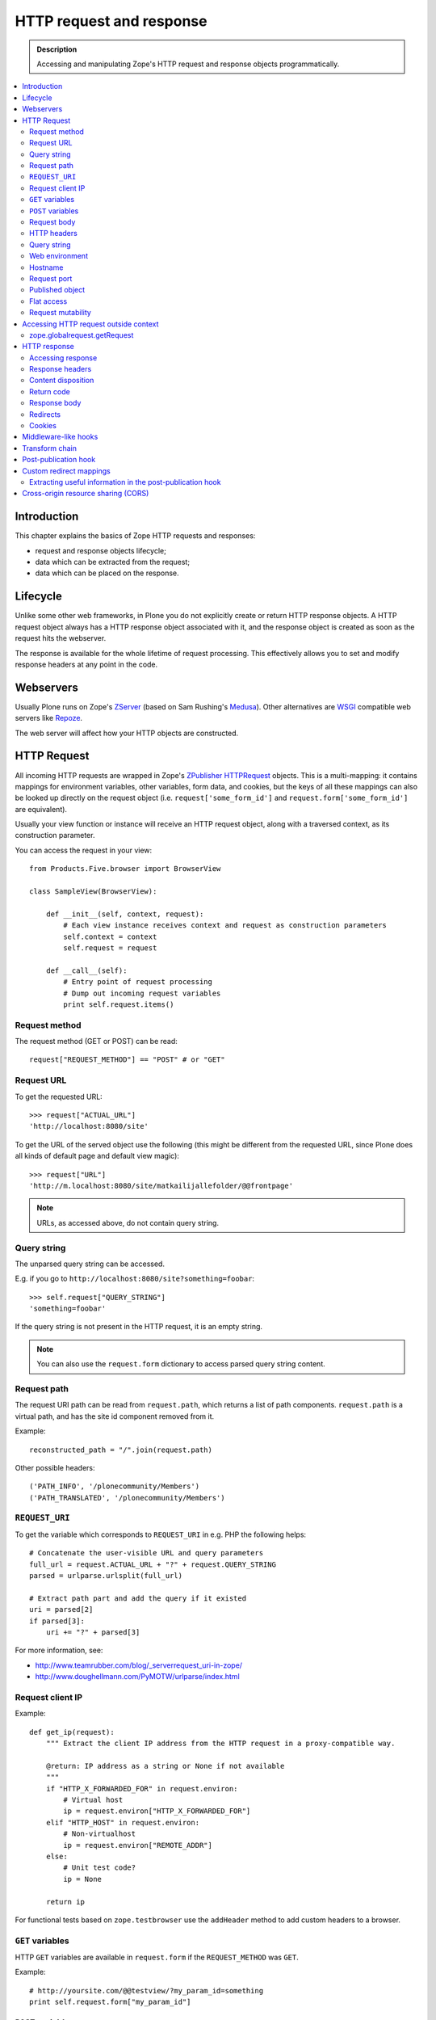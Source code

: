 =========================
HTTP request and response
=========================

.. admonition:: Description

    Accessing and manipulating Zope's HTTP request and response objects programmatically.

.. contents :: :local:

Introduction
============

This chapter explains the basics of Zope HTTP requests and responses:

* request and response objects lifecycle;
* data which can be extracted from the request;
* data which can be placed on the response.

Lifecycle
=========

Unlike some other web frameworks, in Plone you do not explicitly create or
return HTTP response objects.  A HTTP request object always has a HTTP response
object associated with it, and the response object is created as soon as the
request hits the webserver.

The response is available for the whole lifetime of request processing.  This
effectively allows you to set and modify response headers at any point in the
code.

Webservers
==========

Usually Plone runs on Zope's ZServer_ (based on Sam Rushing's Medusa_). Other
alternatives are WSGI_ compatible web servers like Repoze_.

The web server will affect how your HTTP objects are constructed.


HTTP Request
============

All incoming HTTP requests are wrapped in Zope's ZPublisher_ HTTPRequest_
objects. This is a multi-mapping: it contains mappings for environment
variables, other variables, form data, and cookies, but the keys of all these
mappings can also be looked up directly on the request object (i.e.
``request['some_form_id']`` and ``request.form['some_form_id']`` are
equivalent).

Usually your view function or instance will receive an HTTP request object,
along with a traversed context, as its construction parameter.

You can access the request in your view::

    from Products.Five.browser import BrowserView

    class SampleView(BrowserView):

        def __init__(self, context, request):
            # Each view instance receives context and request as construction parameters
            self.context = context
            self.request = request

        def __call__(self):
            # Entry point of request processing
            # Dump out incoming request variables
            print self.request.items()

Request method
--------------

The request method (GET or POST) can be read::

  request["REQUEST_METHOD"] == "POST" # or "GET"


Request URL
-----------

To get the requested URL::

    >>> request["ACTUAL_URL"]
    'http://localhost:8080/site'

To get the URL of the served object use the following (this might be different
from the requested URL, since Plone does all kinds of default page and default
view magic)::

    >>> request["URL"]
    'http://m.localhost:8080/site/matkailijallefolder/@@frontpage'

.. note ::

        URLs, as accessed above, do not contain query string.

Query string
------------

The unparsed query string can be accessed.

E.g. if you go to ``http://localhost:8080/site?something=foobar``::

    >>> self.request["QUERY_STRING"]
    'something=foobar'

If the query string is not present in the HTTP request, it is an empty string.

.. note ::

    You can also use the ``request.form`` dictionary to access parsed query
    string content.

Request path
------------

The request URI path can be read from ``request.path``, which returns a list of
path components.  ``request.path`` is a virtual path, and has the site id
component removed from it.

Example::

    reconstructed_path = "/".join(request.path)

Other possible headers::

    ('PATH_INFO', '/plonecommunity/Members')
    ('PATH_TRANSLATED', '/plonecommunity/Members')

.. TODO:: What's the difference?

``REQUEST_URI``
---------------

To get the variable which corresponds to ``REQUEST_URI`` in e.g. PHP the
following helps::

    # Concatenate the user-visible URL and query parameters
    full_url = request.ACTUAL_URL + "?" + request.QUERY_STRING
    parsed = urlparse.urlsplit(full_url)

    # Extract path part and add the query if it existed
    uri = parsed[2]
    if parsed[3]:
        uri += "?" + parsed[3]


For more information, see:

* http://www.teamrubber.com/blog/_serverrequest_uri-in-zope/

* http://www.doughellmann.com/PyMOTW/urlparse/index.html

Request client IP
-----------------

Example::

    def get_ip(request):
        """ Extract the client IP address from the HTTP request in a proxy-compatible way.

        @return: IP address as a string or None if not available
        """
        if "HTTP_X_FORWARDED_FOR" in request.environ:
            # Virtual host
            ip = request.environ["HTTP_X_FORWARDED_FOR"]
        elif "HTTP_HOST" in request.environ:
            # Non-virtualhost
            ip = request.environ["REMOTE_ADDR"]
        else:
            # Unit test code?
            ip = None

        return ip

For functional tests based on ``zope.testbrowser`` use the ``addHeader`` method
to add custom headers to a browser.

``GET`` variables
-----------------

HTTP ``GET`` variables are available in ``request.form`` if the ``REQUEST_METHOD`` was ``GET``.

Example::


    # http://yoursite.com/@@testview/?my_param_id=something
    print self.request.form["my_param_id"]

``POST`` variables
------------------

HTTP ``POST`` varibles are available in ``request.form``::

    print request.form.items() # Everything POST brought to us

There is no difference in accessing ``GET`` and ``POST`` variables.

Request body
----------------
The request body can be retrieved from the HTTPRequest_ object by using the get method with the key ``BODY``::

    print request.get('BODY')  # Prints the content of the request body


HTTP headers
------------

HTTP headers are available through ``request.get_header()`` and the
``request.environ`` dictionary.

Example::

    referer = self.request.get_header("referer") # Page referer (the page from user came from)

    if referer == None: # referer will be none if it was missing
        pass

Dumping all headers::

    for name, value in request.environ.items():
        print "%s: %s" % (name, value)

A simple ZMI Python script to dump all HTTP request headers::

    from StringIO import StringIO

    # Import a standard function, and get the HTML request and response objects.
    from Products.PythonScripts.standard import html_quote
    request = container.REQUEST
    response =  request.response

    buffer = StringIO()

    response.setHeader("Content-type", "text/plain")

    for name, value in request.environ.items():
        print >> buffer, "%s: %s" % (name, value)

    return buffer.getvalue()


Query string
------------

To access the raw HTTP ``GET`` query string::

    query_string = request["QUERY_STRING"]


Web environment
---------------

The web server exposes its own environment variables in ``request.other``
(ZServer_) or ``request.environ`` (Repoze_ and other WSGI_-based web servers)::

    print request.other.items()

    user_agent = request.other["HTTP_USER_AGENT"]

    user_agent = request.environ["HTTP_USER_AGENT"] # WSGI or Repoze server

Hostname
--------

Below is an example to get the HTTP server name in a safe manner, taking
virtual hosting into account::

    def get_hostname(request):
        """ Extract hostname in virtual-host-safe manner

        @param request: HTTPRequest object, assumed contains environ dictionary

        @return: Host DNS name, as requested by client. Lowercased, no port part.
                 Return None if host name is not present in HTTP request headers
                 (e.g. unit testing).
        """

        if "HTTP_X_FORWARDED_HOST" in request.environ:
            # Virtual host
            host = request.environ["HTTP_X_FORWARDED_HOST"]
        elif "HTTP_HOST" in request.environ:
            # Direct client request
            host = request.environ["HTTP_HOST"]
        else:
            return None

        # separate to domain name and port sections
        host=host.split(":")[0].lower()

        return host

See also

* http://httpd.apache.org/docs/2.1/mod/mod_proxy.html#x-headers

* http://zotonic.googlecode.com/hg/doc/varnish.zotonic.vcl (X-Forwarded-Host)



Request port
------------

It is possible to extract the Zope instance port from the request.  This is
useful e.g. for debugging purposes if you have multiple ZEO front ends running,
and you want to identify them easily::

    port = request.get("SERVER_PORT", None)

.. note ::

    The ``SERVER_PORT`` variable returns the port number as a string, not an integer.

.. note ::

    This port number is not the one visible to the external traffic (port 80, HTTP)

Published object
----------------

``request["PUBLISHED"]`` points to a view, method or template which was the last item in the
traversing chain to be called to render the actual page.

To extract the relevant content item from this information you can do e.g. in the after publication hook::

    def find_context(request):
        """Find the context from the request

        http://stackoverflow.com/questions/10489544/getting-published-content-item-out-of-requestpublished-in-plone
        """
        published = request.get('PUBLISHED', None)
        context = getattr(published, '__parent__', None)
        if context is None:
            context = request.PARENTS[0]
        return context

* You might also want to filter out CSS etc. requests

* Please note that ``request[PUBLISHED]`` is set after language negotiation and authentication

* `More complete example <https://github.com/miohtama/silvuple/blob/master/silvuple/negotiator.py>`_

Flat access
-----------

``GET``, ``POST`` and web environment variables are flat mapped
to the request object as a dictionary look up::

    # Comes from POST
    request["input_username"] == request.form["input_username"]

    # Comes from environ
    request.get('HTTP_USER_AGENT') == request.environ["HTTP_USER_AGENT"]

Request mutability
------------------

Even if you can write and add your own attributes to HTTP request objects, this
behavior is discouraged. If you need to create cache variables for request
lifecycle use annotations_.

.. TODO:: Add link to internal annotations examples when written.


Accessing HTTP request outside context
======================================

There are often cases where you would like to get hold of the HTTP request
object, but the underlying framework does not pass it to you.  In these cases
you have two ways to access the request object:

* Use *acquisition* to get the request object from the site root. When Plone
  site traversal starts, the HTTP request is assigned to current site object
  as the ``site.REQUEST`` attribute.

* Use https://pypi.python.org/pypi/five.globalrequest.

Example of getting the request using acquisition::

    # context is any traversed Plone content item
    request = getattr(context, "REQUEST", None)
    if request is not None:
        # Do the normal flow
        ...
    else:
        # This code path was not initiated by an incoming web server request
        # Handle cases like
        # - command line scripts
        # - add-on installer
        # - code called during Zope start up
        # -etc.
        ...

zope.globalrequest.getRequest
-----------------------------

See

* https://pypi.python.org/pypi/five.globalrequest


HTTP response
=============

Usually you do not return HTTP responses directly from your views. Instead, you
modify the existing HTTP response object (associated with the request) and
return the object which will be HTTP response payload.

The returned payload object can be:

* a string (str) 8-bit raw data; or
* an iterable: the response is streamed, instead of memory-buffered.

Accessing response
------------------

You can access the HTTP response if you know the request::

    from Products.Five.browser import BrowserView

    class SampleView(BrowserView):

        def __init__(context, request):
            # Each view instance receives context and request as construction parameters
            self.context = context
            self.request = request

        def __call__(self):
            response = self.request.response
            return "<html><body>Hello world!</body></html>"

Response headers
----------------

Use HTTPResponse_ ``setHeader()`` to set headers::

     # The response is a dynamically generated image
     self.request.response.setHeader("Content-type", "image/jpeg")
     return image_data

Content disposition
-------------------

The ``Content-Disposition`` header is used to set the filename of a download.
It is also used by Flash 10 to check whether Flash download is valid.

Example of setting the download and downloadable filename::

    response = self.request.response
    response.setHeader("Content-type", "text/x-vCard; charset=utf-8")
    response.setHeader("Content-Transfer-Encoding", "8bit")

    cd = 'attachment; filename=%s.vcf' % (context.id)
    response.setHeader('Content-Disposition', cd)

For more information, see:

* http://www.littled.net/new/2008/10/17/plone-and-flash-player-10/
* http://support.microsoft.com/kb/260519

Return code
-----------

Use ``HTTPResponse.setStatus(self, status, reason=None, lock=None)``
to set HTTP return status ("404 Not Found", "500 Internal Error", etc.).

If ``lock=True``, no further modification of the HTTPResponse status are
allowed, and will fail silently.

Response body
-------------

You might want to read or manipulate the response body in the post-publication
hook.

The response body is not always a string or basestring: it can be a generator
or iterable for blob data.

The body is available as the ``response.body`` attribute.

You can change the body using setBody and locking it::

    #lets empty the body and lock it
    response.setBody('', lock=True)

If ``lock=True``, no further modification of the HTTPResponse body
are allowed, and will fail silently.

Redirects
---------

**Real redirects**

Use the ``response.redirect()`` method::

    # This will send a "302 Temporary Redirect" notification to the browser
    response.redirect(new_url)

    # This will send a "301 Permanent Redirect" notification to the browser
    response.redirect(new_url, status=301)

You can lock the status to not let other change the status later in the process
::

    response.redirect(new_url, lock=True)

**Javascript redirects**

You can invoke this Javascript redirect trick from a page template head slot
in a hacky way

.. code-block: html

    <metal :js fill-slot="javascript_head_slot">
    <script type="text/javascript" tal:content="python:'location.href=\''+portal.absolute_url()+'/'+here.remoteUrl+'\';;'">
    </script>
    </metal>
    </head>

Cookies
---------

See :doc:`cookies documentation </develop/plone/sessions/cookies>`.

Middleware-like hooks
=====================

Plone does not have a middleware concept, as everything happens through traversal.
Middleware behavior can be emulated with the *before traverse* hook.
This hook can be installed on any persistent object in the traversing graph.
The hook is persistent, so it is a database change and must be installed using
custom GenericSetup Python code.

.. warning::

    Before traverse hooks cannot create new HTTP responses, or return
    alternative HTTP responses.  Only exception-like HTTP response modification
    is supported, e.g. HTTP redirects. If you need to rewrite the whole
    response, the post-publication hook must be used.

For more information, see:

* http://blog.fourdigits.nl/changing-your-plone-theme-skin-based-on-the-objects-portal_type

* http://zebert.blogspot.com/2008_01_01_archive.html

* http://svn.repoze.org/thirdparty/zopelib/branches/2.9.8/ZPublisher/tests/testBeforeTraverse.py

Examples:

* Redirector: https://plonegomobile.googlecode.com/svn/trunk/gomobile/gomobile.mobile/gomobile/mobile/postpublication.py

Transform chain
===============

Transform chain is a hook into repoze.zope2 that allows third party packages to register a sequence of hooks
that will be allowed to modify the response before it is returned to the browser.

It is used e.g. by ``plone.app.caching``.

More information

* https://pypi.python.org/pypi/plone.transformchain

Post-publication hook
=====================

The post-publication hook is run when:

* the context object has been traversed;
* after the view has been called and the view has rendered the response;
* before the response is sent to the browser;
* before the transaction is committed.

This is practical for caching purposes: it is the ideal place to determine and
insert caching headers into the response.

Read more at the `plone.postpublicationhook package page
<https://pypi.python.org/pypi/plone.postpublicationhook/>`_.

Custom redirect mappings
========================

Below is an example how to install an event handler which checks in the site
root for a TTW Python script and if such exist it asks it to provide a HTTP
redirect.

This behavior allows you to write site-wide redirects easily

* In Python (thank god no Apache regular expressions)

* Redirects can access Plone content items

* You can easily have some redirects migrated from the old (non-Plone) sites

Add the event subscriber to ``configure.zcml``:

.. code-block:: xml

    <configure
        xmlns="http://namespaces.zope.org/zope"
        xmlns:browser="http://namespaces.zope.org/browser"
        xmlns:plone="http://namespaces.plone.org/plone"
        i18n_domain="example.dexterityforms">

        ...

        <subscriber
            for="zope.traversing.interfaces.IBeforeTraverseEvent"
            handler=".redirect.check_redirect"
            />

    </configure>


Create a file ``redirect.py`` and add the code below. Remember to add
``url`` to *Parameter list* of the script on the script edit view::

        """

            Call a custom TTW script and allow it to handle redirects.


            Use Zope Management Interface to add a ``Script (Python)`` item named ``redirect_handler``
            to your site root - you can edit this script in fly to change the redirects.

            * Redirect script must contain ``url`` in its parameter list

        """
        import logging
        from zope.component.hooks import getSite
        from zExceptions import Redirect
        from Products.CMFCore.interfaces import ISiteRoot


        logger = logging.getLogger("redirect")

        def check_redirect(event):
            """
            Check if we have a custom redirect script in Zope application server root.

            If we do then call it and see if we get a redirect.

            The script itself is TTW Python script which may return
            string in the case of redirect or None if no redirect is needed.

            For more examples, check

            https://github.com/zopefoundation/Zope/blob/master/src/Zope2/App/tests/testExceptionHook.py
            """
            site = getSite()
            request = event.request

            url = request["ACTUAL_URL"]

            if "no_redirect" in request.form:
                # Use no_redirect query parameter to disable this behavior in the case
                # you mess up with the redirect script
                return

            # Check if we have a redirect handler script in the site root
            if "redirect_handler" in site:

                try:
                    # Call the script and get its output
                    value = site.redirect_handler(url)
                except Exception, e:
                    # No silent exceptions plz
                    logger.error("Redirect exception for URL:" + url)
                    logger.exception(e)
                    return

                if value is not None and value.startswith("http"):
                    # Trigger redirect, but only if the output value looks sane
                    raise Redirect, value


Then an example ``redirect_handler`` script added through ZMI. Remember
to add ``url`` to the *Parameter List* field of TTW interface::

        if "blaablaa" in url:
            return "http://webandmobile.mfabrik.com"

Or more complex example::

        # Don't leak non-themed interface fom port 80
        if ("manage.") in url and (not "8080" in url):
            return "http://manage.underconstruction.mfabrik.com:8080/LS"

        if url == "http://underconstruction.mfabrik.com/":
            return "http://underconstruction.mfabrik.com/special-front-page"

        # Redirect to the actual front page
        if url == "http://site.com/":
            return "http://www.site.com/special-front-page"

        if url == "http://www.site.com/":
            return "http://www.site.com/special-front-page"

        if url.startswith("http://underconstruction.mfabrik.com/"):
            return url.replace("underconstruction.mfabrik.com", "www.site.com")

        # Make sure that search engines and visitors access the site only using www. prefix
        if url.startswith("http://site.com/"):
            return url.replace("site.com", "www.site.com")


Extracting useful information in the post-publication hook
----------------------------------------------------------

Example::

    from zope.component import adapter, getUtility, getMultiAdapter
    from plone.postpublicationhook.interfaces import IAfterPublicationEvent
    from Products.CMFCore.interfaces import IContentish

    def get_contentish(object):
        """
        Traverse acquisition upwards until we get contentish object used for the HTTP response.
        """

        contentish = object
        while not IContentish.providedBy(contentish):
            if hasattr(contentish, "aq_parent"):
                contentish = contentish.aq_parent
            else:
                break

        return contentish


    # This must be referred in configure.zcml
    @adapter(Interface, IAfterPublicationEvent)
    def language_fixer(object, event):
        """ Redirect mobile users to mobile site using gomobile.mobile.interfaces.IRedirector.

        Note: Plone does not provide a good hook doing this before traversing, so we must
        do it in post-publication. This adds extra latency, but is doable.
        """

        request = event.request
        response = request.response

        # object can be a page template, view, whichever happens to be at the very end of traversed acquisition chain
        context = get_contentish(object)

Cross-origin resource sharing (CORS)
====================================

.. TODO:: Complete.

* http://enable-cors.org/

* https://developer.mozilla.org/En/HTTP_access_control




.. XXX: ``get_contentish`` above will fail if it encounters an object without aq_parent which is not contentish.

.. _annotations: https://pypi.python.org/pypi/zope.annotation/3.4.1

.. _Repoze: http://repoze.org/

.. _WSGI: http://ivory.idyll.org/articles/wsgi-intro/what-is-wsgi.html

.. _ZServer: https://github.com/zopefoundation/ZServer/blob/master/src/ZServer/README.txt

.. _Medusa: http://www.amk.ca/python/code/medusa.html

.. _ZPublisher: http://www.python.org/

.. _HTTPRequest: https://github.com/zopefoundation/Zope/blob/master/src/ZPublisher/HTTPRequest.py

.. _HTTPResponse: https://github.com/zopefoundation/Zope/blob/master/src/ZPublisher/HTTPResponse.py

